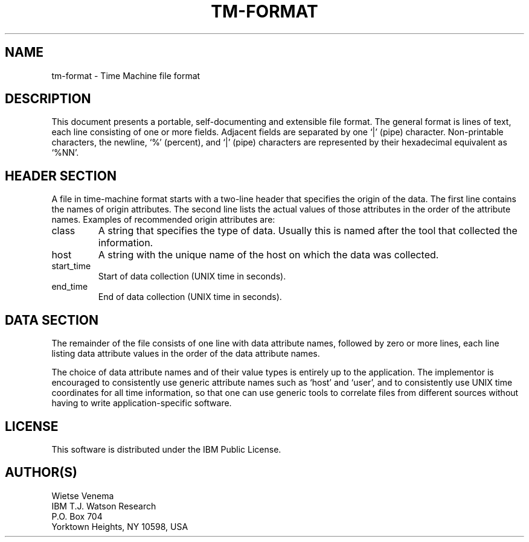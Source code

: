 .TH TM-FORMAT 1
.ad
.fi
.SH NAME
tm-format \- Time Machine file format
.SH DESCRIPTION
.ad
.fi
This document presents a portable, self-documenting and extensible
file format.  The general format is lines of text, each line
consisting of one or more fields. Adjacent fields are separated by
one `|' (pipe) character.  Non-printable characters, the newline,
`%' (percent), and `|' (pipe) characters are represented by their
hexadecimal equivalent as `%NN'.
.SH HEADER SECTION
A file in time-machine format starts with a two-line header that
specifies the origin of the data. The first line contains the names
of origin attributes.  The second line lists the actual values of
those attributes in the order of the attribute names. Examples of
recommended origin attributes are:
.IP class
A string that specifies the type of data. Usually this is named
after the tool that collected the information.
.IP host
A string with the unique name of the host on which the data was
collected.
.IP start_time
Start of data collection (UNIX time in seconds).
.IP end_time
End of data collection (UNIX time in seconds).
.SH DATA SECTION
The remainder of the file consists of one line with data attribute
names, followed by zero or more lines, each line listing data
attribute values in the order of the data attribute names.
.PP
The choice of data attribute names and of their value types is
entirely up to the application.  The implementor is encouraged to
consistently use generic attribute names such as `host' and `user',
and to consistently use UNIX time coordinates for all time information,
so that one can use generic tools to correlate files from different
sources without having to write application-specific software.
.SH LICENSE
.na
.nf
This software is distributed under the IBM Public License.
.SH AUTHOR(S)
.na
.nf
Wietse Venema 
IBM T.J. Watson Research 
P.O. Box 704 
Yorktown Heights, NY 10598, USA

